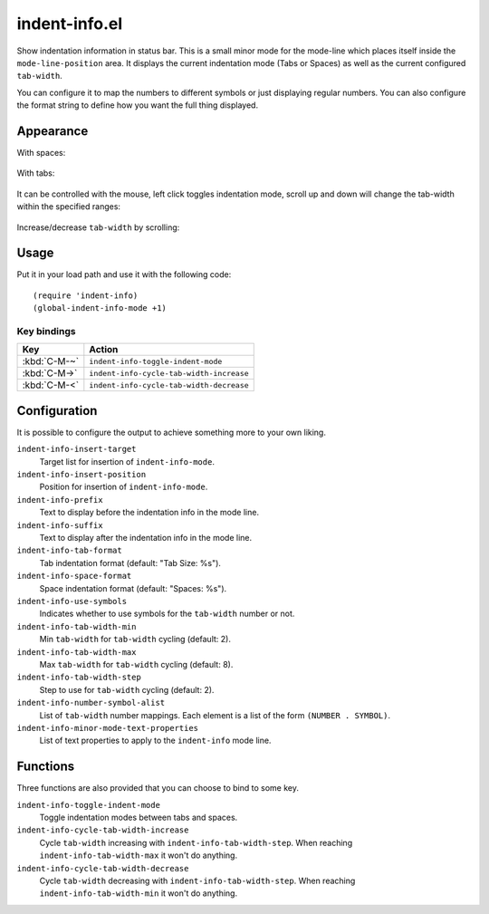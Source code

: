 ================================================================================
indent-info.el
================================================================================

Show indentation information in status bar. This is a small minor mode for the
mode-line which places itself inside the ``mode-line-position`` area. It
displays the current indentation mode (Tabs or Spaces) as well as the current
configured ``tab-width``.

You can configure it to map the numbers to different symbols or just displaying
regular numbers. You can also configure the format string to define how you want
the full thing displayed.

Appearance
================================================================================

With spaces:

	.. image:: docs/spaces.png

With tabs:

	.. image:: docs/tabs.png

It can be controlled with the mouse, left click toggles indentation mode, scroll
up and down will change the tab-width within the specified ranges:

	.. image:: docs/mouse-actions.png

Increase/decrease ``tab-width`` by scrolling:

	.. image:: docs/set-tab-width.png

Usage
================================================================================

Put it in your load path and use it with the following code::

	(require 'indent-info)
	(global-indent-info-mode +1)


Key bindings
--------------------------------------------------------------------------------

============ ========================================
    Key      Action
============ ========================================
:kbd:`C-M-~` ``indent-info-toggle-indent-mode``
:kbd:`C-M->` ``indent-info-cycle-tab-width-increase``
:kbd:`C-M-<` ``indent-info-cycle-tab-width-decrease``
============ ========================================

Configuration
================================================================================

It is possible to configure the output to achieve something more to your own
liking.

``indent-info-insert-target``
	Target list for insertion of ``indent-info-mode``.

``indent-info-insert-position``
	Position for insertion of ``indent-info-mode``.

``indent-info-prefix``
	Text to display before the indentation info in the mode line.

``indent-info-suffix``
	Text to display after the indentation info in the mode line.

``indent-info-tab-format``
	Tab indentation format (default: "Tab Size: %s").

``indent-info-space-format``
	Space indentation format (default: "Spaces: %s").

``indent-info-use-symbols``
	Indicates whether to use symbols for the ``tab-width`` number or not.

``indent-info-tab-width-min``
	Min ``tab-width`` for ``tab-width`` cycling (default: 2).

``indent-info-tab-width-max``
	Max ``tab-width`` for ``tab-width`` cycling (default: 8).

``indent-info-tab-width-step``
	Step to use for ``tab-width`` cycling (default: 2).

``indent-info-number-symbol-alist``
	List of ``tab-width`` number mappings.
	Each element is a list of the form ``(NUMBER . SYMBOL)``.

``indent-info-minor-mode-text-properties``
	List of text properties to apply to the ``indent-info`` mode line.

Functions
================================================================================

Three functions are also provided that you can choose to bind to some key.

``indent-info-toggle-indent-mode``
	Toggle indentation modes between tabs and spaces.

``indent-info-cycle-tab-width-increase``
	Cycle ``tab-width`` increasing with ``indent-info-tab-width-step``.
	When reaching ``indent-info-tab-width-max`` it won't do anything.

``indent-info-cycle-tab-width-decrease``
	Cycle ``tab-width`` decreasing with ``indent-info-tab-width-step``.
	When reaching ``indent-info-tab-width-min`` it won't do anything.
